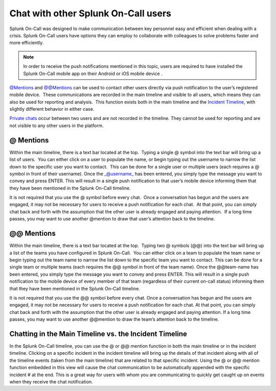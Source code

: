 .. _user-chat:

************************************************************************
Chat with other Splunk On-Call users
************************************************************************

.. meta::
   :description: About the chat communication tools in Splunk On-Call.



Splunk On-Call was designed to make communication between key personnel easy and efficient when dealing with a crisis. Splunk On-Call users have options they can employ to collaborate with colleagues to solve problems faster and more efficiently.



.. note:: In order to receive the push notifications mentioned in this topic, users are required to have installed the Splunk On-Call mobile app on their Android or iOS mobile device .

`@Mentions <#at>`__ and `@@Mentions <#atat>`__ can be used to contact
other users directly via push notification to the user’s registered
mobile device.  These communications are recorded in the main timeline
and visible to all users, which means they can also be used for
reporting and analysis.  This function exists both in the main timeline
and the `Incident Timeline <#incident>`__, with slightly different
behavior in either case.

`Private chats <#private>`__ occur between two users and are not
recorded in the timeline. They cannot be used for reporting and are not
visible to any other users in the platform.

**@ Mentions**
~~~~~~~~~~~~~~

Within the main timeline, there is a text bar located at the top.
 Typing a single @ symbol into the text bar will bring up a list of
users.  You can either click on a user to populate the name, or begin
typing out the username to narrow the list down to the specific user you
want to contact.  This can be done for a single user or multiple users
(each requires a @ symbol in front of their username). Once
the \_@username\_ has been entered, you simply type the message you want
to convey and press ENTER. This will result in a single push
notification to that user’s mobile device informing them that they have
been mentioned in the Splunk On-Call timeline.

It is not required that you use the @ symbol before every chat.  Once a
conversation has begun and the users are engaged, it may not be
necessary for users to receive a push notification for each chat.  At
that point, you can simply chat back and forth with the assumption that
the other user is already engaged and paying attention.  If a long time
passes, you may want to use another @mention to draw that user’s
attention back to the timeline.

.. _mentions-1:

**@@ Mentions**
~~~~~~~~~~~~~~~

Within the main timeline, there is a text bar located at the top.
 Typing two @ symbols (@@) into the text bar will bring up a list of the
teams you have configured in Splunk On-Call.  You can either click on a
team to populate the team name or begin typing out the team name to
narrow the list down to the specific team you want to contact. This can
be done for a single team or multiple teams (each requires the @@ symbol
in front of the team name). Once the @@team-name has been entered, you
simply type the message you want to convey and press ENTER. This will
result in a single push notification to the mobile device of every
member of that team (regardless of their current on-call status)
informing them that they have been mentioned in the Splunk On-Call
timeline.

It is not required that you use the @@ symbol before every chat. Once a
conversation has begun and the users are engaged, it may not be
necessary for users to receive a push notification for each chat. At
that point, you can simply chat back and forth with the assumption that
the other user is already engaged and paying attention. If a long time
passes, you may want to use another @@mention to draw the team’s
attention back to the timeline.

**Chatting in the Main Timeline vs. the Incident Timeline**
~~~~~~~~~~~~~~~~~~~~~~~~~~~~~~~~~~~~~~~~~~~~~~~~~~~~~~~~~~~

In the Splunk On-Call timeline, you can use the @ or @@ mention function
in both the main timeline or in the incident timeline. Clicking on a
specific incident in the incident timeline will bring up the details of
that incident along with all of the timeline events (taken from the main
timeline) that are related to that specific incident. Using the @ or @@
mention function embedded in this view will cause the chat communication
to be automatically appended with the specific incident # at the end.
This is a great way for users with whom you are communicating to quickly
get caught up on events when they receive the chat notification.
